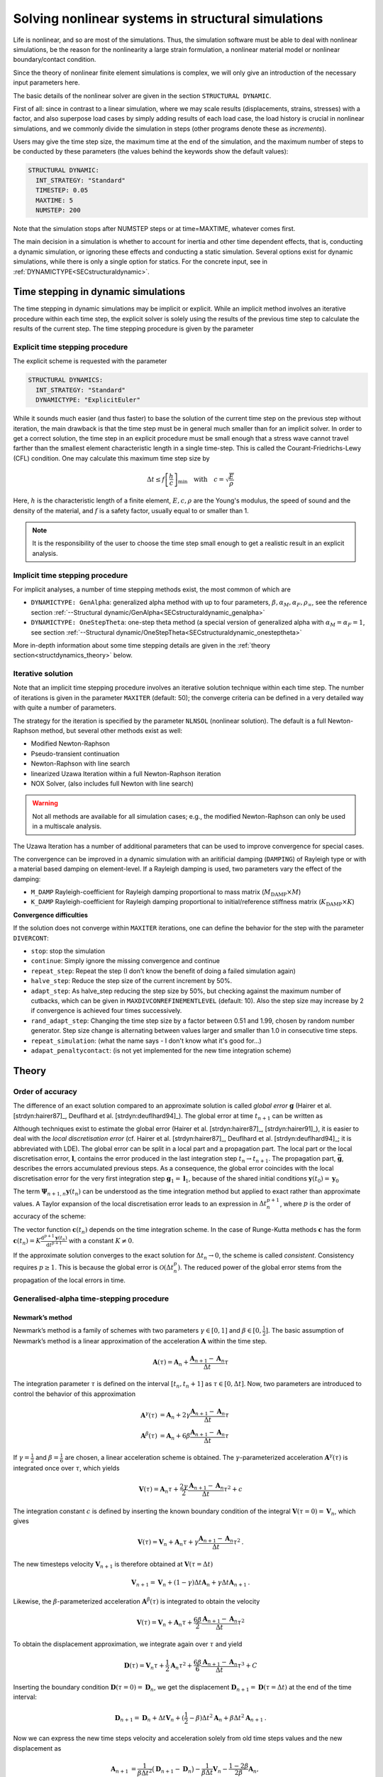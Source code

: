 Solving nonlinear systems in structural simulations
===================================================

Life is nonlinear, and so are most of the simulations.
Thus, the simulation software must be able to deal with nonlinear simulations, be the reason for the nonlinearity a large strain formulation, a nonlinear material model or nonlinear boundary/contact condition.

Since the theory of nonlinear finite element simulations is complex, we will only give an introduction of the necessary input parameters here.

The basic details of the nonlinear solver are given in the section ``STRUCTURAL DYNAMIC``.


First of all: since in contrast to a linear simulation,
where we may scale results (displacements, strains, stresses) with a factor, and also superpose load cases by simply adding results of each load case,
the load history is crucial in nonlinear simulations, and we commonly divide the simulation in steps (other programs denote these as *increments*).

Users may give the time step size, the maximum time at the end of the simulation, and the maximum number of steps to be conducted by these parameters
(the values behind the keywords show the default values):

.. code-block:: yaml

   STRUCTURAL DYNAMIC:
     INT_STRATEGY: "Standard"
     TIMESTEP: 0.05
     MAXTIME: 5
     NUMSTEP: 200

Note that the simulation stops after NUMSTEP steps or at time=MAXTIME, whatever comes first.

The main decision in a simulation is whether to account for inertia and other time dependent effects,
that is, conducting a dynamic simulation, or ignoring these effects and conducting a static simulation.
Several options exist for dynamic simulations, while there is only a single option for statics.
For the concrete input, see in :ref:`DYNAMICTYPE<SECstructuraldynamic>`.

Time stepping in dynamic simulations
------------------------------------

The time stepping in dynamic simulations may be implicit or explicit.
While an implicit method involves an iterative procedure within each time step, the explicit solver is solely using the results of the previous time step to calculate the results of the current step.
The time stepping procedure is given by the parameter

Explicit time stepping procedure
~~~~~~~~~~~~~~~~~~~~~~~~~~~~~~~~

The explicit scheme is requested with the parameter

.. code-block:: yaml

   STRUCTURAL DYNAMICS:
     INT_STRATEGY: "Standard"
     DYNAMICTYPE: "ExplicitEuler"

While it sounds much easier (and thus faster) to base the solution of the current time step on the previous step without iteration,
the main drawback is that the time step must be in general much smaller than for an implicit solver.
In order to get a correct solution, the time step in an explicit procedure must be small enough that a stress wave cannot travel farther than the smallest element characteristic length in a single time-step.
This is called the Courant-Friedrichs-Lewy (CFL) condition. One may calculate this maximum time step size by

.. math::

   \Delta t \le f \left[ \frac{h}{c} \right]_{\min} \quad \text{with} \quad c=\sqrt{\frac{E}{\rho}}

Here, :math:`h` is the characteristic length of a finite element, :math:`E, c, \rho` are the Young's modulus, the speed of sound and the density of the material, and :math:`f` is a safety factor, usually equal to or smaller than 1.

.. note::

   It is the responsibility of the user to choose the time step small enough
   to get a realistic result in an explicit analysis.

Implicit time stepping procedure
~~~~~~~~~~~~~~~~~~~~~~~~~~~~~~~~
For implicit analyses, a number of time stepping methods exist, the most common of which are

- ``DYNAMICTYPE: GenAlpha``: generalized alpha method with up to four parameters, :math:`\beta, \alpha_M, \alpha_F, \rho_\infty`,
  see the reference section :ref:`--Structural dynamic/GenAlpha<SECstructuraldynamic_genalpha>`
- ``DYNAMICTYPE: OneStepTheta``: one-step theta method (a special version of generalized alpha with :math:`\alpha_M=\alpha_F=1`,
  see section :ref:`--Structural dynamic/OneStepTheta<SECstructuraldynamic_onesteptheta>`

More in-depth information about some time stepping details are given in the :ref:`theory section<structdynamics_theory>` below.


Iterative solution
~~~~~~~~~~~~~~~~~~

Note that an implicit time stepping procedure involves an iterative solution technique within each time step.
The number of iterations is given in the parameter ``MAXITER`` (default: 50);
the converge criteria can be defined in a very detailed way with quite a number of parameters.

The strategy for the iteration is specified by the parameter ``NLNSOL`` (nonlinear solution).
The default is a full Newton-Raphson method, but several other methods exist as well:

- Modified Newton-Raphson
- Pseudo-transient continuation
- Newton-Raphson with line search
- linearized Uzawa Iteration within a full Newton-Raphson iteration
- NOX Solver, (also includes full Newton with line search)

.. warning::

   Not all methods are available for all simulation cases;
   e.g., the modified Newton-Raphson can only be used in a multiscale analysis.

The Uzawa Iteration has a number of additional parameters that can be used to improve convergence for special cases.

The convergence can be improved in a dynamic simulation with an aritificial damping (``DAMPING``) of Rayleigh type or with a material based damping on element-level.
If a Rayleigh damping is used, two parameters vary the effect of the damping:

- ``M_DAMP`` Rayleigh-coefficient for Rayleigh damping proportional to mass matrix (:math:`M_\text{DAMP} \times M`)
- ``K_DAMP`` Rayleigh-coefficient for Rayleigh damping proportional to initial/reference stiffness matrix (:math:`K_\text{DAMP} \times K`)


**Convergence difficulties**

If the solution does not converge within ``MAXITER`` iterations,
one can define the behavior for the step with the parameter ``DIVERCONT``:

- ``stop``: stop the simulation
- ``continue``: Simply ignore the missing convergence and continue
- ``repeat_step``: Repeat the step (I don't know the benefit of doing a failed simulation again)
- ``halve_step``: Reduce the step size of the current increment by 50%.
- ``adapt_step``: As halve_step reducing the step size by 50%, but checking against the maximum number of cutbacks,
  which can be given in ``MAXDIVCONREFINEMENTLEVEL`` (default: 10).
  Also the step size may increase by 2 if convergence is achieved four times successively.
- ``rand_adapt_step``: Changing the time step size by a factor between 0.51 and 1.99, chosen by random number generator.
  Step size change is alternating between values larger and smaller than 1.0 in consecutive time steps.
- ``repeat_simulation``: (what the name says - I don't know what it's good for...)
- ``adapat_penaltycontact``: (is not yet implemented for the new time integration scheme)


.. _structdynamics_theory:


Theory
-------------------

Order of accuracy
~~~~~~~~~~~~~~~~~

The difference of an exact solution compared to an approximate solution
is called *global error* :math:`\boldsymbol{g}` (Hairer et al.
[strdyn:hairer87]_, Deuflhard et al.
[strdyn:deuflhard94]_). The global error at time
:math:`t_{n+1}` can be written as

.. math:: \boldsymbol{g}_{n+1} = \boldsymbol{y}(t_{n+1}) - \boldsymbol{y}_{n+1} \text{.}
   :label: globalerror



Although techniques exist to estimate the global error (Hairer et al.
[strdyn:hairer87]_, [strdyn:hairer91]_), it is easier to
deal with the *local discretisation error* (cf. Hairer et al.
[strdyn:hairer87]_, Deuflhard et al.
[strdyn:deuflhard94]_; it is abbreviated with LDE). The
global error can be split in a local part and a propagation part. The
local part or the local discretisation error, :math:`\boldsymbol{l}`,
contains the error produced in the last integration step
:math:`t_n \to t_{n+1}`. The propagation part,
:math:`\bar{\boldsymbol{g}}`, describes the errors accumulated previous
steps. As a consequence, the global error coincides with the local
discretisation error for the very first integration step
:math:`\boldsymbol{g}_1 = \boldsymbol{l}_1`, because of the shared
initial conditions :math:`\boldsymbol{y}(t_0) = \boldsymbol{y}_0`

.. math::
   :label: adap:ge-lde-prop

   \boldsymbol{g}_{n+1} & = \boldsymbol{y}(t_{n+1}) - \boldsymbol{y}_{n+1}

   & = \boldsymbol{\Phi}_{n+1,n} \boldsymbol{y}(t_n) - \boldsymbol{\Psi}_{n+1,n} \boldsymbol{y}_n

   & = \underbrace{\boldsymbol{\Phi}_{n+1,n} \boldsymbol{y}(t_n) -
   \boldsymbol{\Psi}_{n+1,n} \boldsymbol{y}(t_n)}_{\text{LDE}}
   \,+\, \underbrace{\boldsymbol{\Psi}_{n+1,n} \boldsymbol{y}(t_n) -
   \boldsymbol{\Psi}_{n+1,n} \boldsymbol{y}_n}_{\text{propagation}}

   & = \boldsymbol{l}_{n+1} \,+\, \bar{\boldsymbol{g}}_{n+1,0} \text{.}

The term :math:`\boldsymbol{\Psi}_{n+1,n} \boldsymbol{y}(t_n)` can be
understood as the time integration method but applied to exact rather
than approximate values. A Taylor expansion of the local discretisation
error leads to an expression in :math:`\Delta t_n^{p+1}`, where
:math:`p` is the order of accuracy of the scheme:

.. math::
   :label: lde

     \boldsymbol{l}_{n+1}
     = \mathcal{O}(\Delta t_n^{p+1})
     = \boldsymbol{c}(t_n)\, \Delta t_n^{p+1} + \mathcal{O}(\Delta t_n^{p+2})
     \quad\text{with}\quad
     \boldsymbol{c}(t_n) \neq \boldsymbol{0}
     \text{.}

The vector function :math:`\boldsymbol{c}(t_n)` depends on the time integration scheme.
In the case of Runge-Kutta methods
:math:`\boldsymbol{c}` has the form
:math:`\boldsymbol{c}(t_n) = K \frac{\mathrm{d}^{p+1} \boldsymbol{y}(t_n)}{\mathrm{d}
t^{p+1}}` with a constant :math:`K \neq 0`.

If the approximate solution converges to the exact solution for
:math:`\Delta t_n\to0`, the scheme is called *consistent*. Consistency
requires :math:`p\geq1`. This is because the global error is
:math:`\mathcal{O}(\Delta t_n^p)`. The reduced power of the global error
stems from the propagation of the local errors in time.

Generalised-alpha time-stepping procedure
~~~~~~~~~~~~~~~~~~~~~~~~~~~~~~~~~~~~~~~~~~~~~~~~~~~


Newmark’s method
^^^^^^^^^^^^^^^^

Newmark’s method is a family of
schemes with two parameters :math:`\gamma\in[0,1]` and
:math:`\beta\in[0,\frac{1}{2}]`. The basic assumption of Newmark’s
method is a linear approximation of the acceleration
:math:`\boldsymbol{A}` within the time step.

.. math:: \boldsymbol{A}(\tau) = \boldsymbol{A}_n + \frac{\boldsymbol{A}_{n+1} - \boldsymbol{A}_n}{\Delta t}\tau

The integration parameter :math:`\tau` is defined on the interval
:math:`[t_n,t_n+1]` as :math:`\tau \in[0,\Delta t]`. Now, two parameters
are introduced to control the behavior of this approximation

.. math::

   \boldsymbol{A}^\gamma(\tau) &= \boldsymbol{A}_n + 2\gamma \frac{\boldsymbol{A}_{n+1} - \boldsymbol{A}_n}{\Delta t}\tau \\
   \boldsymbol{A}^\beta(\tau) &= \boldsymbol{A}_n + 6\beta  \frac{\boldsymbol{A}_{n+1} - \boldsymbol{A}_n}{\Delta t}\tau

If :math:`\gamma=\frac{1}{2}` and :math:`\beta=\frac{1}{6}` are chosen,
a linear acceleration scheme is obtained. The
:math:`\gamma`-parameterized acceleration
:math:`\boldsymbol{A}^\gamma(\tau)` is integrated once over
:math:`\tau`, which yields

.. math:: \boldsymbol{V}(\tau) = \boldsymbol{A}_n \tau + \frac{2\gamma}{2}\frac{\boldsymbol{A}_{n+1} - \boldsymbol{A}_n}{\Delta t}\tau^2 + c

The integration constant :math:`c` is defined by inserting the known
boundary condition of the integral
:math:`\boldsymbol{V}(\tau=0) = \boldsymbol{V}_n`, which gives

.. math:: \boldsymbol{V}(\tau) = \boldsymbol{V}_n + \boldsymbol{A}_n \tau + \gamma\frac{\boldsymbol{A}_{n+1} - \boldsymbol{A}_n}{\Delta t}\tau^2\text{.}

The new timesteps velocity :math:`\boldsymbol{V}_{n+1}` is therefore
obtained at :math:`\boldsymbol{V}(\tau = \Delta t)`

.. math:: \boldsymbol{V}_{n+1} = \boldsymbol{V}_n + (1-\gamma)\Delta t\boldsymbol{A}_n  + \gamma\Delta t\boldsymbol{A}_{n+1}\text{.}

Likewise, the :math:`\beta`-parameterized acceleration
:math:`\boldsymbol{A}^\beta(\tau)` is integrated to obtain the velocity

.. math:: \boldsymbol{V}(\tau) = \boldsymbol{V}_n + \boldsymbol{A}_n \tau + \frac{6\beta}{2}\frac{\boldsymbol{A}_{n+1} - \boldsymbol{A}_n}{\Delta t}\tau^2

To obtain the displacement approximation, we integrate again over
:math:`\tau` and yield

.. math:: \boldsymbol{D}(\tau) = \boldsymbol{V}_n \tau + \frac{1}{2}\boldsymbol{A}_n \tau^2 + \frac{6\beta}{6}\frac{\boldsymbol{A}_{n+1} - \boldsymbol{A}_n}{\Delta t}\tau^3 + C

Inserting the boundary condition
:math:`\boldsymbol{D}(\tau=0) = \boldsymbol{D}_n`, we get the
displacement
:math:`\boldsymbol{D}_{n+1} = \boldsymbol{D}(\tau = \Delta t)` at the
end of the time interval:

.. math:: \boldsymbol{D}_{n+1} = \boldsymbol{D}_n + \Delta t\boldsymbol{V}_n  + (\frac{1}{2}-\beta)\Delta t^2\boldsymbol{A}_n + \beta\Delta t^2\boldsymbol{A}_{n+1}\text{.}

Now we can express the new time steps velocity and acceleration solely
from old time steps values and the new displacement as

.. math::

     \boldsymbol{A}_{n+1}
     &= \frac{1}{\beta\Delta t^2} \big( \boldsymbol{D}_{n+1} - \boldsymbol{D}_n \big)
     - \frac{1}{\beta \Delta t} \boldsymbol{V}_n
     - \frac{1-2\beta}{2\beta} \boldsymbol{A}_n\text{,}\\
       \boldsymbol{V}_{n+1}
     &= \boldsymbol{V}_{n} + \gamma\Delta t\boldsymbol{A}_{n+1} + (1-\gamma)\Delta t\boldsymbol{A}_n\text{.}

The final pair of equations can be rewritten such that (with
:math:`\beta\in[0,\frac{1}{2}]`):

.. math::
   :label: newmark

   \dfrac{\boldsymbol{D}_{n+1} - \boldsymbol{D}_n}{\Delta t}
      & =  \boldsymbol{V}_n + \frac{\Delta t}{2} \big(2\beta \boldsymbol{A}_{n+1} + (1-2\beta) \boldsymbol{A}_n \big) \\
   \dfrac{\boldsymbol{V}_{n+1} - \boldsymbol{V}_n}{\Delta t}
      & = \gamma \boldsymbol{A}_{n+1} + (1-\gamma)\boldsymbol{A}_n

with :math:`\beta \in [0,\frac{1}{2}], \, \gamma \in [0,1]`.

Here, we abbreviated the unknown accelerations at :math:`t_{n+1}`
with :math:`\boldsymbol{A}_{n+1} = \boldsymbol{M}^{-1} \big( -\boldsymbol{C} \boldsymbol{V}_{n+1} -
\boldsymbol{F}_{\text{int};n+1} + \boldsymbol{F}_{\text{ext};n+1}) \big)`.

This temporal discretisation leads to a fully discretised set of
equations of motion:

.. math::

   \boldsymbol{M} \boldsymbol{A}_{n+1}
     + \boldsymbol{C} \boldsymbol{V}_{n+1}
     + \boldsymbol{F}_{\text{int}}(\boldsymbol{D}_{n+1})
     = \boldsymbol{F}_{\text{ext}}(t_{n+1})
     \text{.}

This completely discretised equation of motion is primarily an
:math:`\mathit{ndof}`-dimensional system of nonlinear equations in the
unknown displacements :math:`\boldsymbol{D}_{n+1}`. This statements can
be clarified by writing Newmark’s method such that the velocity and
acceleration at :math:`t_{n+1}` are given depending on the displacements
:math:`\boldsymbol{D}_{n+1}`:

.. math::
   :label: newmark-velnew

    \boldsymbol{V}_{n+1}(\boldsymbol{D}_{n+1})
    &  = \frac{\gamma}{\beta\, \Delta t} \big( \boldsymbol{D}_{n+1} - \boldsymbol{D}_n \big)
      - \frac{\gamma-\beta}{\beta} \boldsymbol{V}_{n}
      - \frac{\gamma-2\beta}{2\beta}\Delta t\boldsymbol{A}_n
      \text{,} \\
      \boldsymbol{A}_{n+1}(\boldsymbol{D}_{n+1})
    &  = \frac{1}{\beta\, \Delta t^2} \big( \boldsymbol{D}_{n+1} - \boldsymbol{D}_n \big)
      - \frac{1}{\beta\,\Delta t} \boldsymbol{V}_{n}
      - \frac{1-2\beta}{2\beta} \boldsymbol{A}_n
      \text{.}

Generalised-alpha method
^^^^^^^^^^^^^^^^^^^^^^^^

The key idea behind the generalised-alpha method
[strdyn:chung95]_ is a modification of the time point
at which the discretised equations of motion is evaluated. Newmark’s
method searches for equilibrium at the end of the current time step
:math:`[t_n,t_{n+1}]`, i.e.at the time :math:`t_{n+1}`. The
generalised-alpha method shifts this evaluation point to generalised
mid-points :math:`t_{n+1-\alpha_\text{f}}` and
:math:`t_{n+1-\alpha_\text{m}}`, respectively. The non-linear equation
of motion becomes at the generalised mid-point

  .. math::

     \boldsymbol{M} \boldsymbol{A}_{n+1-\alpha_\text{m}}
       + \boldsymbol{C} \boldsymbol{V}_{n+1-\alpha_\text{f}}
       + \boldsymbol{F}_{\text{int};n+1-\alpha_\text{f}}
       = \boldsymbol{F}_{\text{ext};n+1-\alpha_\text{f}}

The mid accelerations, velocities, displacements and external forces
are defined as linear combinations of the corresponding start and end
vector:

.. math::
   :label: genalpha-middef

   &   \left. \boldsymbol{A}_{n+1-\alpha_\text{m}}
       := \big( 1- \alpha_\text{m} \big) \boldsymbol{A}_{n+1}
       + \alpha_\text{m} \boldsymbol{A}_n
       \right\} \quad \alpha_\text{m} \in[0,1]
   \\
   &\left. \begin{array}{lll}
     \boldsymbol{V}_{n+1-\alpha_\text{f}}
         & := &\big( 1- \alpha_\text{f} \big) \boldsymbol{V}_{n+1}
         + \alpha_\text{f} \boldsymbol{V}_n
     \\
     \boldsymbol{D}_{n+1-\alpha_\text{f}}
         & := & \left( 1- \alpha_\text{f} \right) \boldsymbol{D}_{n+1}
         + \alpha_\text{f} \boldsymbol{D}_n
     \\Large
     \boldsymbol{F}_{\text{ext};n+1-\alpha_\text{f}}
        & := &\big( 1- \alpha_\text{f} \big) \boldsymbol{F}_{\text{ext};n+1}
         + \alpha_\text{f} \boldsymbol{F}_{\text{ext};n}
   \end{array} \right\}  \quad \alpha_\text{f} \in[0,1]

with the parameters :math:`\alpha_\text{m},\alpha_\text{f}\in[0,1]`.
There two possibilities for the internal mid-forces
:math:`\boldsymbol{F}_{\text{int},\text{mid}}`. Either they are
defined as well by a linear combination (which we call ‘TR-like’) or
by inserting mid-displacements (which we call ‘IMR-like’), i.e.

***TR-like**

.. math::

   \boldsymbol{F}_{\text{int};n+1-\alpha_\text{f}}
         := \big( 1- \alpha_\text{f} \big) \boldsymbol{F}_{\text{int}}(\boldsymbol{D}_{n+1})
         + \alpha_\text{f} \boldsymbol{F}_{\text{int}}(\boldsymbol{D}_{n})

**IMR-like**

.. math::

   \boldsymbol{F}_ {\text{int};n+1-\alpha_\text{f}} :=  \boldsymbol{F}_{\text{int}}(\boldsymbol{D}_{n+1-\alpha_\text{f}})

The end-point accelerations and velocities, i.e. :math:`\boldsymbol{A}_{n+1}` and :math:`\boldsymbol{V}_{n+1}`, are
related linearly to the end-point displacements
:math:`\boldsymbol{D}_{n+1}` by Newmark’s method
:eq:`newmark-velnew`. Therefore,
the mid-equilibrium can be still thought of a system of nonlinear
equations in :math:`\boldsymbol{D}_{n+1}`. Let us again write the
unknown mid-velocities and mid-accelerations in terms of
:math:`\boldsymbol{D}_{n+1}`:

.. math::
   :label: genalpha-velnew

   \boldsymbol{V}_{n+1-\alpha_\text{f}}(\boldsymbol{D}_{n+1})
   &  = \frac{(1-\alpha_\text{f})\gamma}{\beta\, \Delta t} \big( \boldsymbol{D}_{n+1} -
        \boldsymbol{D}_n \big)
      - \frac{(1-\alpha_\text{f})\gamma-\beta}{\beta} \boldsymbol{V}_{n}
      - \frac{(1-\alpha_\text{f})(\gamma-2\beta)}{2\beta}\Delta t\boldsymbol{A}_n
      \text{,}
   \\
   \boldsymbol{A}_{n+1-\alpha_\text{m}}(\boldsymbol{D}_{n+1})
   &  = \frac{1-\alpha_\text{m}}{\beta\, \Delta t^2}
      \big( \boldsymbol{D}_{n+1} - \boldsymbol{D}_n \big)
      - \frac{1-\alpha_\text{m}}{\beta\,\Delta t} \boldsymbol{V}_{n}
      - \frac{1-\alpha_\text{m}-2\beta}{2\beta} \boldsymbol{A}_n \text{.}

The mid-point internal force vector means in terms of assembled element
force vectors:

**\text{TR-like}**

.. math::

   \boldsymbol{F}_{\text{int};n+1-\alpha_\text{f}}
   &  = \big( 1- \alpha_\text{f} \big) \boldsymbol{F}_{\text{int};n+1}
       + \alpha_\text{f} \boldsymbol{F}_{\text{int};n}
   \\
   &  = \left( 1- \alpha_\text{f} \right) %  % assembly operator
   \mathchoice{
   \overset{\mathit{nele}}{\underset{e}{{\mbox{$\mathsf{A}$}}}}
   }{ {\mbox{\Large $\mathsf{A}$}}_{e}^{\mathit{nele}}
   }{ {\mbox{\Large $\mathsf{A}$}}_{e}^{\mathit{nele}}
   }{ {\mbox{\Large $\mathsf{A}$}}_{e}^{\mathit{nele}}
   } \boldsymbol{f}_\text{int}(\boldsymbol{d}_{n+1})
      + \alpha_\text{f} %  % assembly operator
   \mathchoice{
   \overset{\mathit{nele}}{\underset{e}{{\mbox{\huge $\mathsf{A}$}}}}
   }{{\mbox{\Large $\mathsf{A}$}}_{e}^{\mathit{nele}}
   }{{\mbox{\Large $\mathsf{A}$}}_{e}^{\mathit{nele}}
   }{{\mbox{\Large $\mathsf{A}$}}_{e}^{\mathit{nele}}
   } \boldsymbol{f}_\text{int}(\boldsymbol{d}_{n})

**IMR-like**

.. math::

   \boldsymbol{F}_{\text{int};n+1-\alpha_\text{f}}
   &  = \boldsymbol{F}_{\text{int}}(\boldsymbol{D}_{n+1-\alpha_\text{f}})
   \\
   & = %  % assembly operator
   \mathchoice{  % display style
   \overset{\mathit{nele}}{\underset{e}{\raisebox{-0.6ex}{\mbox{\huge $\mathsf{A}$}}}}
   }{  % text style
   \raisebox{-0.35ex}{\mbox{\Large $\mathsf{A}$}}_{e}^{\mathit{nele}}
   }{  % script style
   \raisebox{-0.35ex}{\mbox{\Large $\mathsf{A}$}}_{e}^{\mathit{nele}}
   }{  % scriptscript style
   \raisebox{-0.35ex}{\mbox{\Large $\mathsf{A}$}}_{e}^{\mathit{nele}}
   } \boldsymbol{f}_\text{int}(\boldsymbol{d}_{n+1-\alpha_\text{f}})
   = \mathchoice{  % display style
   \overset{\mathit{nele}}{\underset{e}{\raisebox{-0.6ex}{\mbox{\huge $\mathsf{A}$}}}}
   }{  % text style
   \raisebox{-0.35ex}{\mbox{\Large $\mathsf{A}$}}_{e}^{\mathit{nele}}
   }{  % script style
   \raisebox{-0.35ex}{\mbox{\Large $\mathsf{A}$}}_{e}^{\mathit{nele}}
   }{  % scriptscript style
   \raisebox{-0.35ex}{\mbox{\Large $\mathsf{A}$}}_{e}^{\mathit{nele}}
   } \int_{\Omega^{(e)}}\limits \left.\big(
     \frac{\partial\boldsymbol{E}(\boldsymbol{d})}{\partial
     \boldsymbol{d}}\big)^\mathrm{T}\right|_{\boldsymbol{d}_{n+1-\alpha_\text{f}}}
     \hspace{-2.5em}\boldsymbol{S}(\boldsymbol{d}_{n+1-\alpha_\text{f}})
     \, \mathrm{d}V

Linearisation and Newton–Raphson iteration
^^^^^^^^^^^^^^^^^^^^^^^^^^^^^^^^^^^^^^^^^^

The generalised mid-point-discretised linear momentum balance can be
written as an residual

  .. math::

     \boldsymbol{R}_\text{effdyn}(\boldsymbol{D}_{n+1})
       = \boldsymbol{M} \boldsymbol{A}_{n+1-\alpha_\text{m}}
       + \boldsymbol{C} \boldsymbol{V}_{n+1-\alpha_\text{f}}
       + \boldsymbol{F}_{\text{int};n+1-\alpha_\text{f}}
       - \boldsymbol{F}_{\text{ext};n+1-\alpha_\text{f}}
       \stackrel{!}{=} \boldsymbol{0}

  These nonlinear equations can be linearised at the end of the time
  step at :math:`t_{n+1}` with :math:`\boldsymbol{D}_{n+1}`:

  .. math::

     Lin\boldsymbol{R}_\text{effdyn}(\boldsymbol{D}_{n+1})
       = \boldsymbol{R}_\text{effdyn}(\boldsymbol{D}_{n+1}^i)
       + \left.\frac{\partial\boldsymbol{R}_\text{effdyn}(\boldsymbol{D}_{n+1})}
         {\partial\boldsymbol{D}_{n+1}}\right|^{i}  \Delta\boldsymbol{D}_{n+1}^{i+1}

in which the *dynamic effective tangential stiffness matrix*
:math:`\boldsymbol{K}_{\text{T}\,\text{effdyn}}` appears as the
differentiation of the dynamic effective residual with respect to the
displacements :math:`\boldsymbol{D}_{n+1}`. This stiffness matrix is
obtained detailed in

.. math::

   &  \boldsymbol{K}_{\text{T}\,\text{effdyn}}(\boldsymbol{D}_{n+1}^i)
        = \left.\frac{\partial\boldsymbol{R}(\boldsymbol{D}_{n+1})}{\partial\boldsymbol{D}_{n+1}}\right|^{i}
   \\
   &
       \quad = \Bigg.\Bigg[\boldsymbol{M}
               \underbrace{\frac{\partial\boldsymbol{A}_{n+1-\alpha_\text{m}}}{\partial\boldsymbol{A}_{n+1}}}_{1-\alpha_\text{m}}
               \underbrace{\frac{\partial\boldsymbol{A}_{n+1}}{\partial\boldsymbol{D}_{n+1}}}_{\frac{1}{\beta\Delta t^2}}
        +     \boldsymbol{C}
               \underbrace{\frac{\partial\boldsymbol{V}_{n+1-\alpha_\text{f}}}{\partial\boldsymbol{V}_{n+1}}}_{1-\alpha_\text{f}}
               \underbrace{\frac{\partial\boldsymbol{V}_{n+1}}{\partial\boldsymbol{D}_{n+1}}}_{\frac{\gamma}{\beta\Delta t}}
        +     \frac{\partial\boldsymbol{F}_{\text{int},n+1-\alpha_\text{f}}}{\partial\boldsymbol{D}_{n+1}}
         \Bigg]\Bigg|^i
   \\
   &  \quad = \Bigg.\Bigg[
        \frac{1-\alpha_\text{m}}{\beta \Delta t^2} \boldsymbol{M}
        + \frac{(1-\alpha_\text{f})\gamma}{\beta\Delta t} \boldsymbol{C}
        + \frac{\partial\boldsymbol{F}_{\text{int},n+1-\alpha_\text{f}}}{\partial\boldsymbol{D}_{n+1}}
        \Bigg]\Bigg|^i

with

.. math::

     \begin{aligned}
        \text{TR-like} & \quad \frac{\partial\boldsymbol{F}_{\text{int},n+1-\alpha_\text{f}}}{\partial\boldsymbol{D}_{n+1}}
        = \frac{\partial\boldsymbol{F}_{\text{int}}(\boldsymbol{D}_{n+1-\alpha_\text{f}})}{\partial\boldsymbol{D}_{n+1-\alpha_\text{f}}}
        \frac{\partial\boldsymbol{D}_{n+1-\alpha_\text{f}}}{\partial\boldsymbol{D}_{n+1}}
        = \big( 1-\alpha_\text{f} \big)  \boldsymbol{K}_\text{T}(\boldsymbol{D}_{n+1-\alpha_\text{f}})
     \\
        \text{IMR-like} & \quad \begin{array}{ll} \frac{\partial\boldsymbol{F}_{\text{int},n+1-\alpha_\text{f}}}{\partial\boldsymbol{D}_{n+1}}
        & = \frac{\partial}{\partial\boldsymbol{D}_{n+1}} \Big( \big( 1- \alpha_\text{f} \big) \boldsymbol{F}_{\text{int}}(\boldsymbol{D}_{n+1})
         + \alpha_\text{f} \boldsymbol{F}_{\text{int}}(\boldsymbol{D}_{n}) \Big) \\
        & = \big( 1-\alpha_\text{f} \big)  \frac{\partial\boldsymbol{F}_{\text{int}}(\boldsymbol{D}_{n+1})}{\partial\boldsymbol{D}_{n+1}}
        = \big( 1-\alpha_\text{f} \big) \boldsymbol{K}_\text{T}(\boldsymbol{D}_{n+1})
        \end{array}
     \end{aligned}

In a Newton–Raphson iteration the iterative displacement increment
:math:`\Delta\boldsymbol{D}_{n+1}^{i+1}` is calculated by solving

.. math::

   &  \boldsymbol{K}_{\text{T}\,\text{effdyn}}(\boldsymbol{D}_{n+1}^i)\, \Delta\boldsymbol{D}_{n+1}^{i+1}
     = - \boldsymbol{R}_\text{effdyn}(\boldsymbol{D}_{n+1}^i)
   \\
   & \qquad\qquad\qquad\leadsto\qquad
     \Delta\boldsymbol{D}_{n+1}^{i+1}
     = - {\boldsymbol{K}_{\text{T}\,\text{effdyn}}(\boldsymbol{D}_{n+1}^i)}^{-1} \boldsymbol{R}_\text{effdyn}(\boldsymbol{D}_{n+1}^i)

This allows to update the unknown displacements with

.. math::

   \boldsymbol{D}_{n+1}^{i+1}
     = \boldsymbol{D}_{n+1}^{i} + \Delta\boldsymbol{D}_{n+1}^{i+1} \text{.}

In essence, the actual right-hand-side
:math:`\boldsymbol{R}_\text{effdyn}(\boldsymbol{D}_{n+1}^{i})` depends
as shown only on the actual end-displacements
:math:`\boldsymbol{D}_{n+1}^{i+1}`, but it is convenient to calculate
:math:`\boldsymbol{R}_\text{effdyn}(\boldsymbol{D}_{n+1}^i)` using the
current mid-displacements, -velocities and -accelerations. These current
vectors can be calculated based on the formulas given in :eq:`genalpha-middef` or :eq:`genalpha-velnew`.
Optionally, they can be evaluated with an update mechanism with these
increments

.. math::

   \Delta\boldsymbol{D}_{n+1-\alpha_\text{f}}^{i+1}
   &   = \frac{\partial\boldsymbol{D}_{n+1-\alpha_\text{f}}}{\partial\boldsymbol{D}_{n+1}}
        \, \Delta\boldsymbol{D}_{n+1}^{i+1}
      = (1-\alpha_\text{f}) \, \Delta\boldsymbol{D}_{n+1}^{i+1}
   \\
      \Delta\boldsymbol{V}_{n+1-\alpha_\text{f}}^{i+1}
   &   = \frac{\partial\boldsymbol{V}_{n+1-\alpha_\text{f}}}{\partial\boldsymbol{D}_{n+1}}
        \, \Delta\boldsymbol{D}_{n+1}^{i+1}
      = \frac{(1-\alpha_\text{f})\gamma}{\beta \Delta t} \, \Delta\boldsymbol{D}_{n+1}^{i+1}
   \\
      \Delta\boldsymbol{A}_{n+1-\alpha_\text{m}}^{i+1}
   &   = \frac{\partial\boldsymbol{A}_{n+1-\alpha_\text{m}}}{\partial\boldsymbol{D}_{n+1}}
        \, \Delta\boldsymbol{D}_{n+1}^{i+1}
      = \frac{1-\alpha_\text{m}}{\beta \Delta t^2} \, \Delta\boldsymbol{D}_{n+1}^{i+1}

and the usual update procedure

.. math::

   \boldsymbol{D}_{n+1-\alpha_\text{f}}^{i+1}
   &  = \boldsymbol{D}_{n+1-\alpha_\text{f}}^{i}
      + \Delta\boldsymbol{D}_{n+1-\alpha_\text{f}}^{i+1}
   \\
      \boldsymbol{V}_{n+1-\alpha_\text{f}}^{i+1}
   &  = \boldsymbol{V}_{n+1-\alpha_\text{f}}^{i}
      + \Delta\boldsymbol{V}_{n+1-\alpha_\text{f}}^{i+1}
   \\
      \boldsymbol{A}_{n+1-\alpha_\text{m}}^{i+1}
   &  = \boldsymbol{A}_{n+1-\alpha_\text{m}}^{i}
      + \Delta\boldsymbol{A}_{n+1-\alpha_\text{m}}^{i+1}

The convergence of the Newton–Raphson iteration can be tested — for
instance — by checking the residual

.. math::

   \| \boldsymbol{R}_\text{effdyn}(\boldsymbol{D}_{n+1}^{i+1}) \| \leq \mathit{tol}
     \text{.}

A different relative convergence check is based on the displacement
increment:

.. math::

   \frac{\| \Delta\boldsymbol{D}_{n+1}^{i+1} \|}
     {\| \boldsymbol{D}_{n+1}^{i+1} - \boldsymbol{D}_n \|}
     \leq \mathit{tol}_\text{D}
     \text{.}

**Algorithm Newton–Raphson iteration**

.. note::

   struktogramm to be added.


Here we have used a very simple predictor for the new displacements (and
in consequence for velocities and accelerations): The previously
converged time step is used. More sophisticated predictors can be
constructed introducing extrapolation techniques or explicit time
integration schemes. For instance, the forward Euler time integration
scheme could be applied as a predictor (forward Euler was introduced in
the course “Finite Elemente”); however, forward Euler is not a
recommended choice.

Order of accuracy
^^^^^^^^^^^^^^^^^

According to the consideratins above, we can deduce the
order of accuracy of the displacement approximation given by the
generalised-alpha (GA) method. We achieve

.. math::

   \boldsymbol{l}_{n+1}^{\text{GA}}
   &  = \boldsymbol{D}(t_{n+1}) - \boldsymbol{\Psi}_{n+1,n}^{\text{GA}} \boldsymbol{D}(t_n)
   \\
   &  = \frac{\Delta t^3}{2} \Big( \frac{1}{3} - 2\beta + \alpha_\text{f} - \alpha_\text{m}\Big)
      \dot{\boldsymbol{A}}(t_n)
   \\
   &  + \frac{\Delta t^4}{4} \Big( \frac{1}{6} - 2\beta\big(1-\alpha_\text{f}+2\alpha_\text{m}\big) - (\alpha_\text{f}-\alpha_\text{m})(1-2\alpha_\text{m}) \Big)
      \ddot{\boldsymbol{A}}(t_n)
   \\
   &   + \mathcal{O}(\Delta t^5)

This equation implies: The displacements are always at least second order accurate
and they are even third order accurate
if :math:`\frac{1}{3} - 2\beta + \alpha_\text{f} - \alpha_\text{m} = 0`.

Since the governing equations are a set of second order ODEs, we provide
the LDE of the velocities as well. These are

.. math::

   \dot{\boldsymbol{l}}_{n+1}^{\text{GA}}
   &  = \boldsymbol{V}(t_{n+1}) - \dot{\boldsymbol{\Psi}}_{n+1,n}^{\text{GA}} \boldsymbol{V}(t_n)
   \\
   &  = \Delta t^2 \Big( \frac{1}{2} - \gamma + \alpha_\text{f} - \alpha_\text{m} \Big)
      \dot{\boldsymbol{A}}(t_n)
   \\
   &  + \frac{\Delta t^3}{2} \Big( \frac{1}{3} - \gamma\big(1-\alpha_\text{f}+2\alpha_\text{m}\big) - (\alpha_\text{f}-\alpha_\text{m})(1-2\alpha_\text{m}) \Big)
      \ddot{\boldsymbol{A}}(t_n)
   \\
   &   + \mathcal{O}(\Delta t^4)

in which :math:`\dot{\boldsymbol{l}}_{n+1}^{\text{GA}}` and :math:`\dot{\boldsymbol{\Psi}}_{n+1,n}^{\text{GA}}` do *not* imply a
time differentation – the dot is merely a notation. It can be seen the
velocities are second order accurate if :math:`\frac{1}{2} - \gamma + \alpha_\text{f} - \alpha_\text{m}` otherwise only first order.

The order of accuracy of the generalised-alpha method follows the lower
value of the order of the displacements or velocities.

As stated before, the semi-discrete equations of motion are second order ODE,
thus both LDEs have to be taken into account
and the worse value determines the overall order of accuracy according to Hairer et al [strdyn:hairer87]_, [strdyn:hairer91]_)



Time adaptivity
---------------

This section is an excerpt of [strdyn:bornemann03]_.

Based on indication of the local discretisation error
~~~~~~~~~~~~~~~~~~~~~~~~~~~~~~~~~~~~~~~~~~~~~~~~~~~~~~~~~~~~~~~~~~~~~~~~~~~~~~~

Different ways exist to adapt the time step size :math:`\Delta t`, here
we only apply an a posteriori method utilising the local discretisation
error (LDE).


Step size adaptivity
^^^^^^^^^^^^^^^^^^^^

Local error control is based on requiring the estimated local
discretisation error to stay below a user-defined tolerance
:math:`\mathit{tol}`. If the local discretisation error, resulting from
a time integration with time step size :math:`\Delta t_n`, is higher
than the tolerance, the step is repeated with a smaller step size. A
proposal for this smaller step size is the so-called ‘optimal’ step
size, denoted with :math:`\Delta t_n^*`, which is the time step size
resulting in a local discretisation error which is approximately equal
to the tolerance. The procedure is repeated until a small enough step
size is found. Then the ‘optimal’ time step size might be used as an
initial value for the next time step size
:math:`\Delta t_{n+1} = \Delta t_n^*`.

Therefore the basic requirement for the local discretisation error is

.. math::

     \|\boldsymbol{l}_{n+1}(\Delta t_n)\| \leq \varepsilon \quad ,

whereby the dimensionless tolerance :math:`\varepsilon>` is user-prescribed.
The above described procedure is contained in the following figure:

.. figure:: /_assets/adap-sch.jpg
   :alt: Diagram of LDE-based step size adaptivity
   :name: strdyn:fig:adap-sch
   :width: 60.0%

   Diagram of LDE-based step size adaptivity

Different norms, such as average, root-mean-square or infinity norm, can
be used to obtain a dimensionless scalar from the local discretisation
error vector.

The ‘optimal’ step size :math:`\Delta t_n^*` is derived in the following
equations. The starting point is the usual definition of the local
discretisation error in which the local discretisation error obtained
with :math:`\Delta t_n` is assumed to be larger than
:math:`\mathit{tol}`:

.. math::
   :label: LDE-old-step-size-greater-tol

   \| \boldsymbol{l}_{n+1}(\Delta t_n) \|
   \approx \boldsymbol{C}(t_n)\, \Delta t_n^{p+1}
   \geq \varepsilon
   \text{,}

   \| \boldsymbol{l}_{n+1}(\Delta t_n^*) \|
   \approx \boldsymbol{C}(t_n)\, {\Delta t_n^*}^{p+1}
   \approx \varepsilon
   \text{.}

The second equation can be transformed to

.. math::
   :label: LDE-new-step-size-approx-tol-2

   \boldsymbol{C}(t_n)
   \approx \frac{\| \boldsymbol{l}_{n+1}(\Delta t_n^*) \|}{{\Delta t_n^*}^{p+1}}
   \approx \frac{\varepsilon}{{\Delta t_n^*}^{p+1}}
   \text{.}

Introducing this equation into the first one from above, we get

.. math::
   :label: new-step-size

   \Delta t_n^* \leq \sqrt[{p+1}]{\frac{\varepsilon}{\|\boldsymbol{l}_{n+1}(\Delta t_n) \|}}\, \Delta t_n \text{.}

The ‘optimal’ step size corresponds to the lower bound in this equation.

Furthermore, the ‘optimal’ step size might be more reliable if the
tolerance is reduced by ‘safety’ scale factors

.. math::
   :label: new-step-size-scaled

   \Delta t_n^\text{new}
   = \min\big\{ \Delta t_\text{max}, \max\{\min\big( r_\text{max}, \max(r_\text{min}, s r^*)
   \Delta t_n, \Delta t_\text{min} \} \big\}
   \text{.}

In the previous equation the ‘optimal’ ratio is abbreviated with

.. math::
   :label: new-step-size-optscal

   r^* = \sqrt[{p+1}]{\frac{\varepsilon}{\|\boldsymbol{l}_{n+1}(\Delta t_n) \|}}
   \text{.}

The step size :math:`\Delta t_n^\text{new}`, see above, replaces the ‘optimal’ step size :math:`\Delta t_n^*` in the :ref:`outlined algorithm <strdyn:fig:adap-sch>`.
The factor :math:`r_\text{max}` limits the maximum size increase between two steps, :math:`r_\text{min}` bounds the decrease.
In the same spirit, a maximum and minimum step size, :math:`\Delta t_\text{max}` and :math:`\Delta t_\text{min}`, is
imposed to achieve a more robust algorithm. Sometimes, :math:`p` instead of :math:`(p+1)`
is used in the equation for :math:`r ^*` to reflect the order of the global error.

Generally speaking, estimations for the local discretisation error are
obtained by using two different time integration schemes A and B. The
comparison of results :math:`\boldsymbol{y}_{n+1}^\text{A}` to
:math:`\boldsymbol{y}_{n+1}^\text{B}` makes it possible to evaluate an
local discretisation error estimation of the lower-order method of
scheme A or B. If the results of the scheme A are kept to integrate
forward in time, then A is called *marching* time integration scheme.
The scheme B is only used to indicate the local discretisation error,
hence it is referred to as *auxiliary* scheme. The adaptive algorithm is
denoted with B/A.

The algorithms based on embedded Runge-Kutta methods are instances of
such local error control with time step adaption.

.. _`strdyn:sec:zx`:

Zienkiewicz and Xie indicator
~~~~~~~~~~~~~~~~~~~~~~~~~~~~~

Zienkiewicz and Xie presented in [strdyn:zienkiewicz91]_ a local error indicator for the
Newmark algorithm.
The estimator advantageously uses the member which integrates the displacements with third-order accuracy,
i.e., :math:`\beta=\frac{1}{6}`, :math:`\gamma` arbitrary.
The concept can be straight forwardly applied to the generalised-alpha method.

In essence, the general generalised-alpha method with second order accurate displacements
(dubbed here GA2) is considered as the marching time integration scheme.
Its third order accurate sibling GA3 is used as the auxiliary scheme to eventually obtain the local discretisation error estimation/indication of the displacements.

The GA2 and GA3 methods are implicit schemes, hence a direct calculation
with GA2 and GA3 would require two iterative solutions. This can be
overcome by avoiding a direct determination of the GA3. The results of
the marching GA2 method (:math:`\boldsymbol{D}_{n+1}^\text{GA2}`,
:math:`\boldsymbol{V}_{n+1}^\text{GA2}`,
:math:`\boldsymbol{A}_{n+1}^\text{GA2}`) can be used to explicitly
construct a third-order accurate result, which is related to the NM3 and
is called ZX here.

The ZX method is defined as

.. math::

   \boldsymbol{D}_{n+1}^\text{ZX}
     = \boldsymbol{D}_n + \Delta t_n \boldsymbol{V}_n + \frac{\Delta t^2}{3}\boldsymbol{A}_n
     + \frac{\Delta t^2}{6} \boldsymbol{A}_{n+1}^\text{GA2}
     \text{.}

The dependence of this algorithm on :math:`\boldsymbol{D}_{n+1}^\text{GA2}` is revealed by introducing :eq:`new-algo`

.. math::
   :label: new-algo

   \boldsymbol{D}_{n+1}^\text{ZX}
     = \frac{1}{6\beta} \Big( \boldsymbol{D}_{n+1}^\text{GA2}
     + (6\beta-1)(\boldsymbol{D}_n + \Delta t\boldsymbol{V}_n +
     \frac{\Delta t^2}{2}\boldsymbol{A}_n) \Big)
     \quad\text{with}\quad
     \beta\neq\frac{1}{6}
     \text{.}

The local discretisation error of the ZX is based on :eq:`new-algo` by expanding it in Taylor
series:

.. math::

   \boldsymbol{l}_{n+1}^\text{ZX}
     = \boldsymbol{D}(t_{n+1}) - \boldsymbol{\Psi}_{n+1,n}^\text{ZX}\boldsymbol{D}(t_n)
     = -\frac{\Delta t^4}{24} \bar{\boldsymbol{u}}^{(4)}(t_n) + \mathcal{O}(\Delta t^5)
     \text{,}

in which the third-order accuracy is shown.

Zienkiewicz and Xie’s indicator of the local discretisation error uses
the definitions of the local discretisation errors for the displacements
and assumes direct differences as feasible approximations

.. math::
   :label: zx-nm-lde1

   \boldsymbol{l}_{n+1}^\text{GA2}
   = \boldsymbol{D}(t_{n+1}) - \boldsymbol{\Psi}_{n+1,n}^\text{GA2}\boldsymbol{D}(t_n)
   \approx \boldsymbol{D}(t_{n+1}) - \boldsymbol{D}_{n+1}^\text{GA2}
   = \mathcal{O}(\Delta t^3)
   \text{,}

   \boldsymbol{l}_{n+1}^\text{ZX}
   = \boldsymbol{D}(t_{n+1}) - \boldsymbol{\Psi}_{n+1,n}^\text{ZX}
   \approx \boldsymbol{D}(t_{n+1}) - \boldsymbol{D}_{n+1}^\text{ZX}
   = \mathcal{O}(\Delta t^4)
   \text{.}

The above equations :eq:`zx-nm-lde1` are subtracted from
each other leading to

.. math::

   \boldsymbol{l}_{n+1}^\text{GA2}
     = \boldsymbol{D}_{n+1}^\text{ZX} -\boldsymbol{D}_{n+1}^\text{GA2}
     \text{,}

as :math:`\boldsymbol{l}_{n+1}^\text{ZX}` is negligible compared to
:math:`\boldsymbol{l}_{n+1}^\text{GA2}`. The indicator is given
alternatively as

.. math::

   \boldsymbol{l}_{n+1}^\text{GA2}
     = \frac{\Delta t^2}{6} ( 1 - 6\beta )
     \big( \boldsymbol{A}_{n+1}^\text{GA2} -\boldsymbol{A}_{n} \big)
     \text{,}

which coincides with the formula of Zienkiewicz and Xie
[strdyn:zienkiewicz91]_ except the sign.

The presented local discretization error estimator allows only to assess
the displacements, the velocities are not checked.

